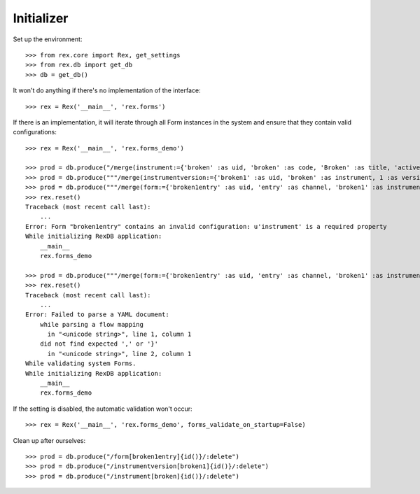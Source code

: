 ***********
Initializer
***********


Set up the environment::

    >>> from rex.core import Rex, get_settings
    >>> from rex.db import get_db
    >>> db = get_db()


It won't do anything if there's no implementation of the interface::

    >>> rex = Rex('__main__', 'rex.forms')


If there is an implementation, it will iterate through all Form
instances in the system and ensure that they contain valid configurations::

    >>> rex = Rex('__main__', 'rex.forms_demo')

    >>> prod = db.produce("/merge(instrument:={'broken' :as uid, 'broken' :as code, 'Broken' :as title, 'active' :as status})")
    >>> prod = db.produce("""/merge(instrumentversion:={'broken1' :as uid, 'broken' :as instrument, 1 :as version, 'someone' :as published_by, '2014-05-22' :as date_published, '{"id": "urn:test-instrument", "version": "1.1", "title": "The InstrumentVersion Title", "record": [{"id": "q_fake", "type": "text"}]}' :as definition})""")
    >>> prod = db.produce("""/merge(form:={'broken1entry' :as uid, 'entry' :as channel, 'broken1' :as instrumentversion, '{"foo": "bar"}' :as configuration})""")
    >>> rex.reset()
    Traceback (most recent call last):
        ...
    Error: Form "broken1entry" contains an invalid configuration: u'instrument' is a required property
    While initializing RexDB application:
        __main__
        rex.forms_demo

    >>> prod = db.produce("""/merge(form:={'broken1entry' :as uid, 'entry' :as channel, 'broken1' :as instrumentversion, '{hello' :as configuration})""")
    >>> rex.reset()
    Traceback (most recent call last):
        ...
    Error: Failed to parse a YAML document:
        while parsing a flow mapping
          in "<unicode string>", line 1, column 1
        did not find expected ',' or '}'
          in "<unicode string>", line 2, column 1
    While validating system Forms.
    While initializing RexDB application:
        __main__
        rex.forms_demo


If the setting is disabled, the automatic validation won't occur::

    >>> rex = Rex('__main__', 'rex.forms_demo', forms_validate_on_startup=False)


Clean up after ourselves::

    >>> prod = db.produce("/form[broken1entry]{id()}/:delete")
    >>> prod = db.produce("/instrumentversion[broken1]{id()}/:delete")
    >>> prod = db.produce("/instrument[broken]{id()}/:delete")

